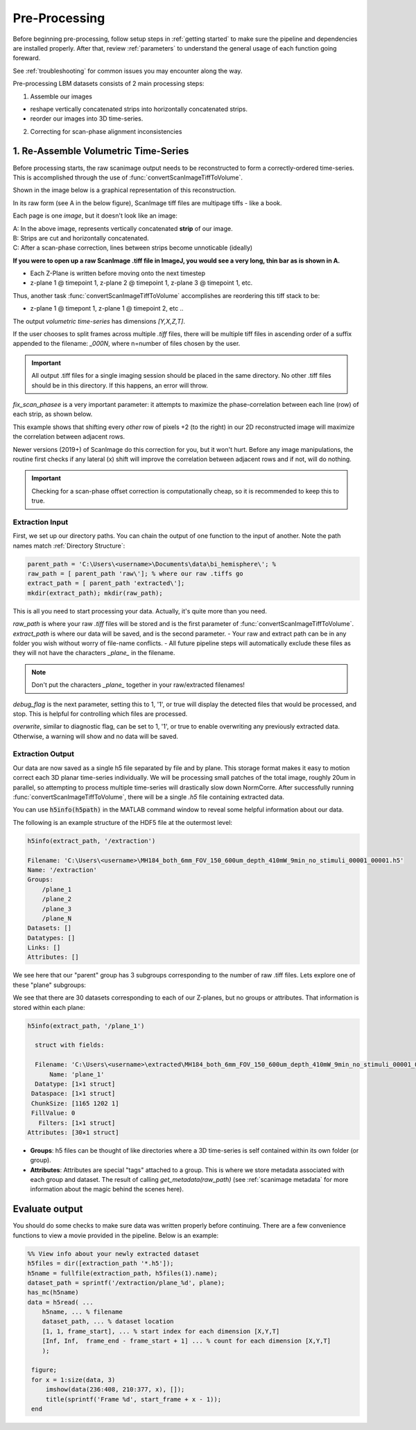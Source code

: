 
Pre-Processing
#######################################

Before beginning pre-processing, follow setup steps in :ref:`getting started` to make sure the pipeline and dependencies are installed properly.
After that, review :ref:`parameters` to understand the general usage of each function going foreward.

See :ref:`troubleshooting` for common issues you may encounter along the way.

Pre-processing LBM datasets consists of 2 main processing steps:

1. Assemble our images

- reshape vertically concatenated strips into horizontally concatenated strips.
- reorder our images into 3D time-series.

2. Correcting for scan-phase alignment inconsistencies

.. _assembly:

1. Re-Assemble Volumetric Time-Series
================================================================

Before processing starts, the raw scanimage output needs to be reconstructed to form a correctly-ordered time-series.
This is accomplished through the use of :func:`convertScanImageTiffToVolume`.

Shown in the image below is a graphical representation of this reconstruction.

In its raw form (see A in the below figure), ScanImage tiff files are multipage tiffs - like a book.

Each page is one *image*, but it doesn't look like an image:

.. thumbnail:: ../_static/_images/abc_strip.png
   :width: 1440

| A: In the above image, represents vertically concatenated **strip** of our image.
| B: Strips are cut and horizontally concatenated.
| C: After a scan-phase correction, lines between strips become unnoticable (ideally)

**If you were to open up a raw ScanImage .tiff file in ImageJ, you would see a very long, thin bar as is shown in A.**

- Each Z-Plane is written before moving onto the next timestep
- z-plane 1 @ timepoint 1, z-plane 2 @ timepoint 1, z-plane 3 @ timepoint 1, etc.

Thus, another task :func:`convertScanImageTiffToVolume` accomplishes are reordering this tiff stack to be:

- z-plane 1 @ timepont 1, z-plane 1 @ timepoint 2, etc ..

The output `volumetric time-series` has dimensions `[Y,X,Z,T]`.

If the user chooses to split frames across multiple `.tiff` files, there will be multiple tiff files in ascending order
of a suffix appended to the filename: `_000N`, where n=number of files chosen by the user.

.. important::

    All output .tiff files for a single imaging session should be placed in the same directory.
    No other .tiff files should be in this directory. If this happens, an error will throw.

.. _scan_phase:

`fix_scan_phasee` is a very important parameter: it attempts to maximize the phase-correlation between each line (row) of each strip, as shown below.

.. thumbnail:: ../_static/_images/corr_nocorr_phase_example.png
   :width: 1080

This example shows that shifting every *other* row of pixels +2 (to the right) in our 2D reconstructed image will maximize the correlation between adjacent rows.

Newer versions (2019+) of ScanImage do this correction for you, but it won't hurt. Before any image manipulations, the routine first checks if any lateral (x) shift
will improve the correlation between adjacent rows and if not, will do nothing.

.. important::

    Checking for a scan-phase offset correction is computationally cheap, so it is recommended to keep this to true.

Extraction Input
****************************************************************

First, we set up our directory paths. You can chain the output of one function to the input of another. Note the path names match :ref:`Directory Structure`:

.. code-block:: MATLAB

    parent_path = 'C:\Users\<username>\Documents\data\bi_hemisphere\'; %
    raw_path = [ parent_path 'raw\']; % where our raw .tiffs go
    extract_path = [ parent_path 'extracted\'];
    mkdir(extract_path); mkdir(raw_path);


This is all you need to start processing your data. Actually, it's quite more than you need.

`raw_path` is where your raw `.tiff` files will be stored and is the first parameter of :func:`convertScanImageTiffToVolume`.
`extract_path` is where our data will be saved, and is the second parameter.
- Your raw and extract path can be in any folder you wish without worry of file-name conflicts.
- All future pipeline steps will automatically exclude these files as they will not have the characters `_plane_` in the filename.

.. note::

   Don't put the characters `_plane_` together in your raw/extracted filenames!

`debug_flag` is the next parameter, setting this to 1, '1', or true will display the detected files that would be processed, and stop. This is helpful for controlling which files are processed.

`overwrite`, similar to diagnostic flag, can be set to 1, '1', or true to enable overwriting any previously extracted data. Otherwise, a warning will show and no data will be saved.


Extraction Output
****************************************************************

Our data are now saved as a single h5 file separated by file and by plane. This storage format
makes it easy to motion correct each 3D planar time-series individually. We will be processing small patches of the total image,
roughly 20um in parallel, so attempting to process multiple time-series will drastically slow down NormCorre.
After successfully running :func:`convertScanImageTiffToVolume`, there will be a single `.h5` file containing extracted data.

You can use :code:`h5info(h5path)` in the MATLAB command window to reveal some helpful information about our data.

The following is an example structure of the HDF5 file at the outermost level:

.. code-block:: MATLAB

    h5info(extract_path, '/extraction')

    Filename: 'C:\Users\<username>\MH184_both_6mm_FOV_150_600um_depth_410mW_9min_no_stimuli_00001_00001.h5'
    Name: '/extraction'
    Groups:
        /plane_1
        /plane_2
        /plane_3
        /plane_N
    Datasets: []
    Datatypes: []
    Links: []
    Attributes: []

We see here that our "parent" group has 3 subgroups corresponding to the number of raw .tiff files. Lets explore one of these "plane" subgroups:

We see that there are 30 datasets corresponding to each of our Z-planes, but no groups or attributes. That information is stored within each plane:

.. code-block:: MATLAB

    h5info(extract_path, '/plane_1')

      struct with fields:

      Filename: 'C:\Users\<username>\extracted\MH184_both_6mm_FOV_150_600um_depth_410mW_9min_no_stimuli_00001_00001.h5'
          Name: 'plane_1'
      Datatype: [1×1 struct]
     Dataspace: [1×1 struct]
     ChunkSize: [1165 1202 1]
     FillValue: 0
       Filters: [1×1 struct]
    Attributes: [30×1 struct]

- **Groups**: h5 files can be thought of like directories where a 3D time-series is self contained within its own folder (or group).
- **Attributes**: Attributes are special "tags" attached to a group. This is where we store metadata associated with each group and dataset. The result of calling `get_metadata(raw_path)` (see :ref:`scanimage metadata` for more information about the magic behind the scenes here).

Evaluate output
======================

You should do some checks to make sure data was written properly before continuing. There are a few convenience functions
to view a movie provided in the pipeline. Below is an example:

.. code-block:: MATLAB

    %% View info about your newly extracted dataset
    h5files = dir([extraction_path '*.h5']);
    h5name = fullfile(extraction_path, h5files(1).name);
    dataset_path = sprintf('/extraction/plane_%d', plane);
    has_mc(h5name)
    data = h5read( ...
        h5name, ... % filename
        dataset_path, ... % dataset location
        [1, 1, frame_start], ... % start index for each dimension [X,Y,T]
        [Inf, Inf,  frame_end - frame_start + 1] ... % count for each dimension [X,Y,T]
        );

     figure;
     for x = 1:size(data, 3)
         imshow(data(236:408, 210:377, x), []);
         title(sprintf('Frame %d', start_frame + x - 1));
     end

